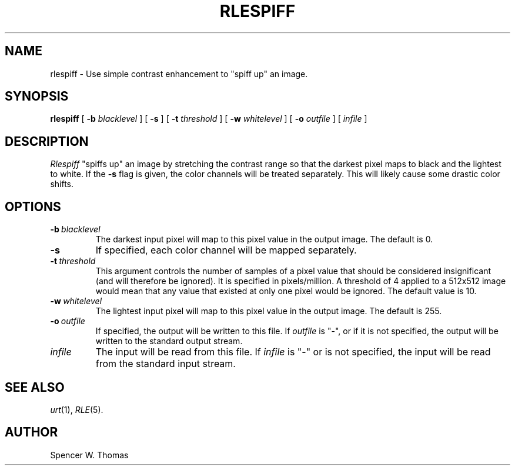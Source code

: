 .\" Copyright (c) 1990, University of Michigan
.TH RLESPIFF 1 "June 12, 1990" 1
.UC 4
.SH NAME
rlespiff \- Use simple contrast enhancement to "spiff up" an image.
.SH SYNOPSIS
.B rlespiff
[
.B \-b
.I blacklevel
] [
.B \-s
] [
.B \-t
.I threshold
] [
.B \-w
.I whitelevel
] [
.B \-o
.I outfile
] [
.I infile
]
.SH DESCRIPTION
.I Rlespiff
"spiffs up" an
image by stretching the contrast range so that the darkest pixel maps
to black and the lightest to white.  If the
.B \-s
flag is given, the color channels will be treated separately.  This
will likely cause some drastic color shifts.
.SH OPTIONS
.TP
.BI \-b \ blacklevel
The darkest input pixel will map to this pixel value in the
output image.  The default is 0.
.TP
.B \-s
If specified, each color channel will be mapped separately.
.TP
.BI \-t \ threshold
This argument controls the number of samples of a pixel value that
should be considered insignificant (and will therefore be ignored).
It is specified in pixels/million.  A threshold of 4 applied to a
512x512 image would mean that any value that existed at only one pixel
would be ignored.  The default value is 10.
.TP
.BI \-w \ whitelevel
The lightest input pixel will map to this pixel value in the output
image.  The default is 255.
.TP
.BI \-o \ outfile
If specified, the output will be written to this file.  If
.I outfile
is "\-", or if it is not specified, the output will be written to the
standard output stream.
.TP
.I infile
The input will be read from this file.  If
.I infile
is "\-" or is not specified, the input will be read from the standard
input stream.
.SH SEE ALSO
.IR urt (1),
.IR RLE (5).
.SH AUTHOR
Spencer W. Thomas
